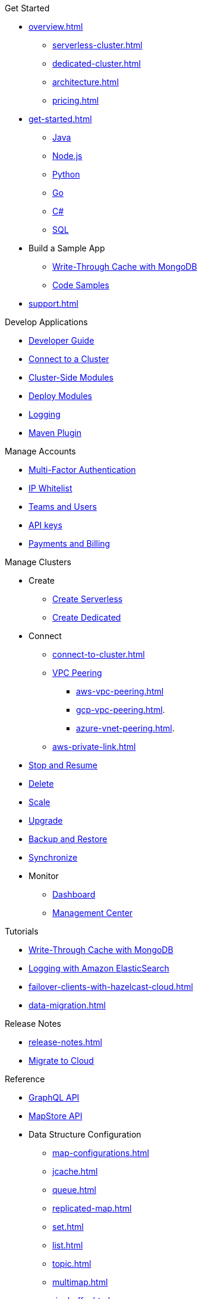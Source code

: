 .Get Started
* xref:overview.adoc[]
** xref:serverless-cluster.adoc[]
** xref:dedicated-cluster.adoc[]
** xref:architecture.adoc[]
** xref:pricing.adoc[]
* xref:get-started.adoc[]
** xref:java-client.adoc[Java]
** xref:nodejs-client.adoc[Node.js]
** xref:python-client.adoc[Python]
** xref:go-client.adoc[Go]
** xref:net-client.adoc[C#]
** xref:sql.adoc[SQL]
* Build a Sample App
** xref:mapstore-mongodb.adoc[Write-Through Cache with MongoDB]
** link:https://github.com/hazelcast/hazelcast-cloud-code-samples/tree/serverless-mvp-uat[Code Samples]
* xref:support.adoc[]

.Develop Applications
* xref:developer-guide.adoc[Developer Guide]
* xref:connect-to-cluster.adoc[Connect to a Cluster]
* xref:cluster-side-modules.adoc[Cluster-Side Modules]
* xref:custom-classes-upload.adoc[Deploy Modules]
* xref:logging-integration.adoc[Logging]
* xref:maven-plugin.adoc[Maven Plugin]

.Manage Accounts
* xref:multi-factor-authentication.adoc[Multi-Factor Authentication]
* xref:ip-white-list.adoc[IP Whitelist]
* xref:teams-and-users.adoc[Teams and Users]
* xref:developer.adoc[API keys]
* xref:payment-methods.adoc[Payments and Billing]

.Manage Clusters
* Create
** xref:create-serverless-cluster.adoc[Create Serverless]
** xref:create-dedicated-cluster.adoc[Create Dedicated]
* Connect
** xref:connect-to-cluster.adoc[]
** xref:vpc-peering.adoc[VPC Peering]
*** xref:aws-vpc-peering.adoc[]
*** xref:gcp-vpc-peering.adoc[].
*** xref:azure-vnet-peering.adoc[].
** xref:aws-private-link.adoc[]
* xref:stop-and-resume.adoc[Stop and Resume]
* xref:deleting-a-cluster.adoc[Delete]
* xref:scale-up-down.adoc[Scale]
* xref:hazelcast-version.adoc[Upgrade]
* xref:backup-and-restore.adoc[Backup and Restore]
* xref:wan-replication.adoc[Synchronize]
* Monitor
** xref:charts-and-stats.adoc[Dashboard]
** xref:management-center.adoc[Management Center]

.Tutorials
* xref:mapstore-mongodb.adoc[Write-Through Cache with MongoDB]
* xref:shipping-logs-to-amazon-elasticsearch-service.adoc[Logging with Amazon ElasticSearch]
* xref:failover-clients-with-hazelcast-cloud.adoc[]
* xref:data-migration.adoc[]

.Release Notes
* xref:release-notes.adoc[]
* xref:migrate-to-cloud.adoc[Migrate to Cloud]

.Reference
* xref:api-reference.adoc[GraphQL API]
* xref:maploader-and-mapstore.adoc[MapStore API]
* Data Structure Configuration
** xref:map-configurations.adoc[]
** xref:jcache.adoc[]
** xref:queue.adoc[]
** xref:replicated-map.adoc[]
** xref:set.adoc[]
** xref:list.adoc[]
** xref:topic.adoc[]
** xref:multimap.adoc[]
** xref:ringbuffer.adoc[]
** xref:reliable-topic.adoc[]